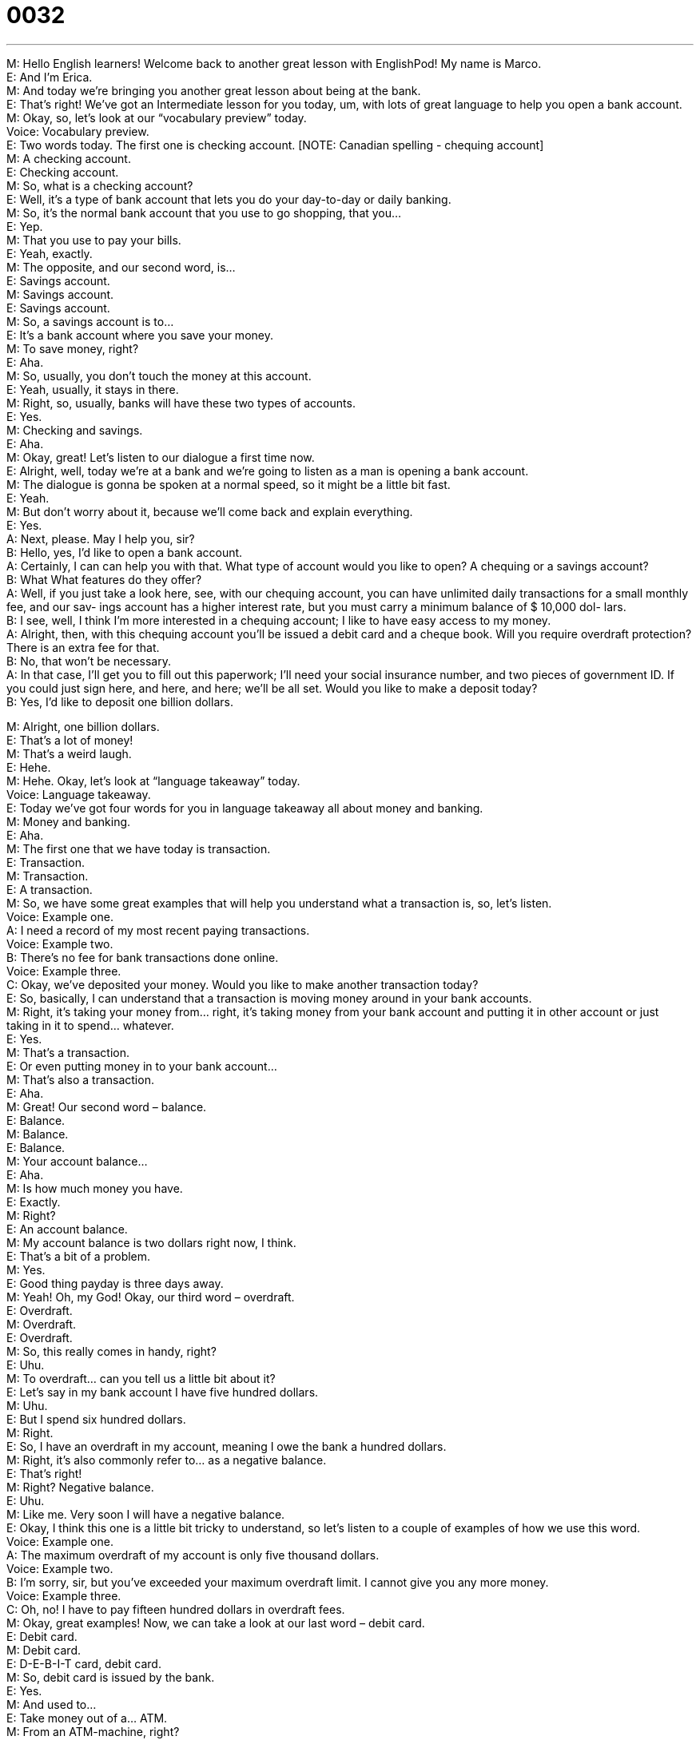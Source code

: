 = 0032
:toc: left
:toclevels: 3
:sectnums:
:stylesheet: ../../../../myAdocCss.css

'''


M: Hello English learners! Welcome back to another great lesson with EnglishPod! My 
name is Marco. +
E: And I'm Erica. +
M: And today we're bringing you another great lesson about being at the bank. +
E: That's right! We've got an Intermediate lesson for you today, um, with lots of great 
language to help you open a bank account. +
M: Okay, so, let's look at our “vocabulary preview” today. +
Voice: Vocabulary preview. +
E: Two words today. The first one is checking account. [NOTE: Canadian spelling - 
chequing account] +
M: A checking account. +
E: Checking account. +
M: So, what is a checking account? +
E: Well, it's a type of bank account that lets you do your day-to-day or daily banking. +
M: So, it's the normal bank account that you use to go shopping, that you… +
E: Yep. +
M: That you use to pay your bills. +
E: Yeah, exactly. +
M: The opposite, and our second word, is… +
E: Savings account. +
M: Savings account. +
E: Savings account. +
M: So, a savings account is to… +
E: It's a bank account where you save your money. +
M: To save money, right? +
E: Aha. +
M: So, usually, you don't touch the money at this account. +
E: Yeah, usually, it stays in there. +
M: Right, so, usually, banks will have these two types of accounts. +
E: Yes. +
M: Checking and savings. +
E: Aha. +
M: Okay, great! Let's listen to our dialogue a first time now. +
E: Alright, well, today we're at a bank and we're going to listen as a man is opening a bank 
account. +
M: The dialogue is gonna be spoken at a normal speed, so it might be a little bit fast. +
E: Yeah. +
M: But don't worry about it, because we'll come back and explain everything. +
E: Yes. +
A: Next, please. May I help you, sir? +
B: Hello, yes, I’d like to open a bank account. +
A: Certainly, I can can help you with that. What type 
of account would you like to open? A chequing or
a savings account? +
B: What What features do they offer? +
A: Well, if you just take a look here, see, with our 
chequing account, you can have unlimited daily
transactions for a small monthly fee, and our sav-
ings account has a higher interest rate, but you
must carry a minimum balance of $ 10,000 dol-
lars. +
B: I see, well, I think I’m more interested in a 
chequing account; I like to have easy access to
my money. +
A: Alright, then, with this chequing account you’ll be 
issued a debit card and a cheque book. Will you
require overdraft protection? There is an extra fee
for that. +
B: No, that won’t be necessary. +
A: In that case, I’ll get you to fill out this paperwork; 
I’ll need your social insurance number, and two
pieces of government ID. If you could just sign
here, and here, and here; we’ll be all set. Would
you like to make a deposit today? +
B: Yes, I’d like to deposit one billion dollars. 
 
M: Alright, one billion dollars. +
E: That's a lot of money! +
M: That's a weird laugh. +
E: Hehe. +
M: Hehe. Okay, let's look at “language takeaway” today. +
Voice: Language takeaway. +
E: Today we've got four words for you in language takeaway all about money and banking. +
M: Money and banking. +
E: Aha. +
M: The first one that we have today is transaction. +
E: Transaction. +
M: Transaction. +
E: A transaction. +
M: So, we have some great examples that will help you understand what a transaction is, 
so, let's listen. +
Voice: Example one. +
A: I need a record of my most recent paying transactions. +
Voice: Example two. +
B: There’s no fee for bank transactions done online. +
Voice: Example three. +
C: Okay, we’ve deposited your money. Would you like to make another transaction today? +
E: So, basically, I can understand that a transaction is moving money around in your bank 
accounts. +
M: Right, it's taking your money from… right, it's taking money from your bank account and 
putting it in other account or just taking in it to spend… whatever. +
E: Yes. +
M: That's a transaction. +
E: Or even putting money in to your bank account… +
M: That's also a transaction. +
E: Aha. +
M: Great! Our second word – balance. +
E: Balance. +
M: Balance. +
E: Balance. +
M: Your account balance… +
E: Aha. +
M: Is how much money you have. +
E: Exactly. +
M: Right? +
E: An account balance. +
M: My account balance is two dollars right now, I think. +
E: That's a bit of a problem. +
M: Yes. +
E: Good thing payday is three days away. +
M: Yeah! Oh, my God! Okay, our third word – overdraft. +
E: Overdraft. +
M: Overdraft. +
E: Overdraft. +
M: So, this really comes in handy, right? +
E: Uhu. +
M: To overdraft… can you tell us a little bit about it? +
E: Let's say in my bank account I have five hundred dollars. +
M: Uhu. +
E: But I spend six hundred dollars. +
M: Right. +
E: So, I have an overdraft in my account, meaning I owe the bank a hundred dollars. +
M: Right, it's also commonly refer to… as a negative balance. +
E: That's right! +
M: Right? Negative balance. +
E: Uhu. +
M: Like me. Very soon I will have a negative balance. +
E: Okay, I think this one is a little bit tricky to understand, so let's listen to a couple of 
examples of how we use this word. +
Voice: Example one. +
A: The maximum overdraft of my account is only five thousand dollars. +
Voice: Example two. +
B: I’m sorry, sir, but you’ve exceeded your maximum overdraft limit. I cannot give you any 
more money. +
Voice: Example three. +
C: Oh, no! I have to pay fifteen hundred dollars in overdraft fees. +
M: Okay, great examples! Now, we can take a look at our last word – debit card. +
E: Debit card. +
M: Debit card. +
E: D-E-B-I-T card, debit card. +
M: So, debit card is issued by the bank. +
E: Yes. +
M: And used to… +
E: Take money out of a… ATM. +
M: From an ATM-machine, right? +
E: Uhu. +
M: Right, a debit card. Not to be confuse with a credit card. +
E: Not the same thing. +
M: Alright. Okay, great! So, now we could listen to our dialogue a second time at a slower 
speed, so, now we can… +
E: We can hear all of the great language we just talked about. +
A: Next, please. May I help you, sir? +
B: Hello, yes, I’d like to open a bank account. +
A: Certainly, I can can help you with that. What type 
of account would you like to open? A chequing or
a savings account? +
B: What What features do they offer? +
A: Well, if you just take a look here, see, with our 
chequing account, you can have unlimited daily
transactions for a small monthly fee, and our sav-
ings account has a higher interest rate, but you
must carry a minimum balance of $ 10,000 dol-
lars. +
B: I see, well, I think I’m more interested in a 
chequing account; I like to have easy access to
my money. +
A: Alright, then, with this chequing account you’ll be 
issued a debit card and a cheque book. Will you
require overdraft protection? There is an extra fee
for that. +
B: No, that won’t be necessary. +
A: In that case, I’ll get you to fill out this paperwork; 
I’ll need your social insurance number, and two
pieces of government ID. If you could just sign
here, and here, and here; we’ll be all set. Would
you like to make a deposit today? +
B: Yes, I’d like to deposit one billion dollars. 
 
M: We heard some interesting phrases of how to tell somebody to do something in a polite 
way. +
E: Yes. +
M: So, let's start with “fluency builder” and explain these words. +
Voice: Fluency builder. +
E: The bank teller asked this man to do a number of things in order to open his bank 
account and she used some great expressions. +
M: Right, let's listen to how she asked the man to do some things in a polite way. +
E: Yes. 
Phrase 1: I’ll get you to fill out this paperwork. I’ll get you to fill out this paperwork.
Phrase 2: I’ll need your social insurance number. I’ll need your social insurance number.
Phrase 3: If you could just sign here. If you could just sign here. +
M: So, the first thing she said is “I’ll get you to fill out this paperwork”. +
E: I'll get you to. +
M: Right? Right, I'll get you to. +
E: Uhu. +
M: So, it's just a way of saying “can you please fill this out?” +
E: Yeah, do this. +
M: Do this. +
E: Yeah. +
M: But in a different way, right? +
E: Aha, more polite. +
M: It's pretty polite. +
E: Uhu. +
M: Then she also said “I’ll need your social insurance number”. +
E: I'll need your. +
M: I'll need your. Again, a polite way of saying… +
E: Give me… +
M: Give me. +
E: Your social insurance number. +
M: Hehe. Give me your social insurance… +
E: Yeah. +
M: And the last thing she said, and this is really polite, “if you could just sign here”. +
E: Yes. +
M: If you could just sign here. +
E: If you could just… +
M: If you could just wait a moment… +
E: Uhu. +
M: I'll be with you. +
E: If you could just send an e-mail with your bank account number. +
M: Right. +
E: Uhu. +
M: Very polite way of asking for something. +
E: Yep. Well, some great language in today's 'cast… +
M: Yeah. +
E: Let's listen to the dialogue one last time and we'll catch all of this wonderful language. +
A: Next, please. May I help you, sir? +
B: Hello, yes, I’d like to open a bank account. +
A: Certainly, I can can help you with that. What type 
of account would you like to open? A chequing or
a savings account? +
B: What What features do they offer? +
A: Well, if you just take a look here, see, with our 
chequing account, you can have unlimited daily
transactions for a small monthly fee, and our sav-
ings account has a higher interest rate, but you
must carry a minimum balance of $ 10,000 dol-
lars. +
B: I see, well, I think I’m more interested in a 
chequing account; I like to have easy access to
my money. +
A: Alright, then, with this chequing account you’ll be 
issued a debit card and a cheque book. Will you
require overdraft protection? There is an extra fee
for that. +
B: No, that won’t be necessary. +
A: In that case, I’ll get you to fill out this paperwork; 
I’ll need your social insurance number, and two
pieces of government ID. If you could just sign
here, and here, and here; we’ll be all set. Would
you like to make a deposit today? +
B: Yes, I’d like to deposit one billion dollars. 
 
M: Okay, so, an interesting thing here: not many countries use checks. +
E: That's right. +
M: Right? The checkbook or a check. +
E: Yeah, it tends to be more of an American thing. Don't you think? +
M: It is, it is, I think, it is. For those of you who aren't sure what a check is, it's basically a 
piece of paper that you just sing your name and… +
E: Yeah, you write the amount of money and then you sing your name, right? +
M: Right, and then you give that to the person that… that person can take it to the bank 
and get money in exchange for it. +
E: Yes. +
M: It's not very common in other countries. +
E: No, but from what I know, every single American has a checkbook and uses it… +
M: Right… +
E: Pretty regularly. +
M: Yeah, yeah. +
E: Yeah. +
M: For example, you'd pay your, uh, phone bill… +
E: Yeah. +
M: Or your electric bill use… put a check in the mailbox and… it's paid. +
E: And it's done. +
M: It's an interesting thing. Also sometimes in other countries people salaries are paid 
through checks. +
E: Yes. +
M: Paycheck. +
E: Oh, yes! +
M: Hehe. +
E: I see where that word comes from. +
M: Paycheck. +
E: Aha. +
M: But, for example, here in China it's not very common, right? +
E: U-u. +
M: I've never seen a check here. +
E: Me neither. +
M: What about in your countries? We'd like to know how the banking system works. +
E: Yes, come to our website at englishpod.com and tell us all about it. +
M: Yes, and you can also leave your questions and comments on our website and we'll be 
there to answer it. +
E: Yeah, Marco and I love answering your questions, so, please visit us. +
M: Right, but until then it's… +
E: Good bye! +
M: Bye! 
 
